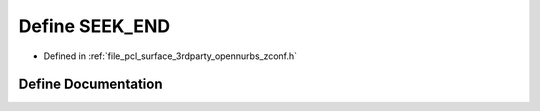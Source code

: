 .. _exhale_define_zconf_8h_1ad2a2e6c114780c3071efd24f16c7f7d8:

Define SEEK_END
===============

- Defined in :ref:`file_pcl_surface_3rdparty_opennurbs_zconf.h`


Define Documentation
--------------------


.. doxygendefine:: SEEK_END
